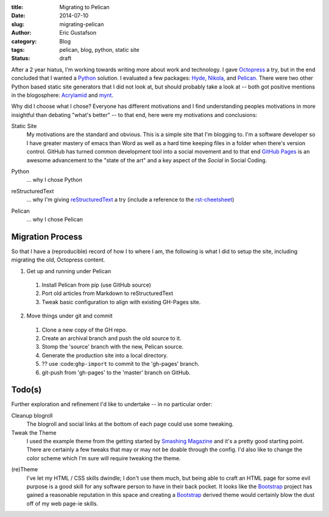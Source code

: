 :title:      Migrating to Pelican
:date:       2014-07-10
:slug:       migrating-pelican
:author:     Eric Gustafson
:category:   Blog
:tags:       pelican, blog, python, static site
:status:     draft

After a 2 year hiatus, I'm working towards writing more about work and
technology.  I gave Octopress_ a try, but in the end concluded that I
wanted a Python_ solution.  I evaluated a few packages:  Hyde_,
Nikola_, and Pelican_.  There were two other Python based static site
generators that I did not look at, but should probably take a look at
-- both got positive mentions in the blogosphere:  Acrylamid_ and mynt_.

.. _Octopress:  http://octopres.org
.. _Python:     http://python.org
.. _Hyde:       http://hyde.github.io/
.. _Nikola:     http://getnikola.com/
.. _Pelican:    http://blog.getpelican.com/
.. _mynt:       http://mynt.uhnomoli.com/
.. _Acrylamid:  http://posativ.org/acrylamid/index.html

Why did I choose what I chose?  Everyone has different motivations and
I find understanding peoples motivations in more insightful than
debating "what's better" -- to that end, here were my motivations and
conclusions:

Static Site
  My motivations are the standard and obvious.  This is a simple site
  that I'm blogging to.  I'm a software developer so I have greater
  mastery of emacs than Word as well as a hard time keeping files in a
  folder when there's version control.  GitHub has turned common
  development tool into a social movement and to that end `GitHub
  Pages`_ is an awesome advancement to the "state of the art" and a
  key aspect of the `Social` in Social Coding.

.. _`GitHub Pages`:  https://pages.github.com

Python
  \.\.\. why I chose Python

.. a comment to get better spacing between items in the def-list

reStructuredText
  \.\.\. why I'm giving reStructuredText_ a try (include a reference
  to the rst-cheetsheet_)

.. _reStructuredText:  http://docutils.sourceforge.net/rst.html
.. _rst-cheetsheet: https://github.com/ralsina/rst-cheatsheet/blob/dfaf3e283ee5df9d4c4b50ff9be2fa7db93c0427/rst-cheatsheet.pdf?raw=true

Pelican
  \.\.\. why I chose Pelican

Migration Process
-----------------

So that I have a (reproducible) record of how I to where I am, the
following is what I did to setup the site, including migrating the
old, Octopress content.

1. Get up and running under Pelican

  1. Install Pelican from pip (use GitHub source)
  2. Port old articles from Markdown to reStructuredText
  3. Tweak basic configuration to align with existing GH-Pages site.

2. Move things under git and commit

  1. Clone a new copy of the GH repo.
  2. Create an archival branch and push the old source to it.
  3. Stomp the 'source' branch with the new, Pelican source.
  4. Generate the production site into a local directory.
  5. ?? use :code:``ghp-import`` to commit to the 'gh-pages' branch.
  6. git-push from 'gh-pages' to the 'master' branch on GitHub.





Todo(s)
-------

Further exploration and refinement I'd like to undertake -- in no
particular order:

Cleanup blogroll
  The blogroll and social links at the bottom of each page could use
  some tweaking.

Tweak the Theme
  I used the example theme from the getting started by `Smashing
  Magazine`_ and it's a pretty good starting point.  There are
  certainly a few tweaks that may or may not be doable through the
  config.  I'd also like to change the color scheme which I'm sure
  will require tweaking the theme.

.. _`Smashing Magazine`: http://coding.smashingmagazine.com/2009/08/04/designing-a-html-5-layout-from-scratch/ 

(re)Theme
  I've let my HTML / CSS skills dwindle; I don't use them much, but
  being able to craft an HTML page for some evil purpose is a good
  skill for any software person to have in their back pocket.  It
  looks like the Bootstrap_ project has gained a reasonable reputation
  in this space and creating a Bootstrap_ derived theme would
  certainly blow the dust off of my web page-ie skills.

.. _Bootstrap:  http://getbootstrap.com


